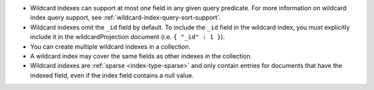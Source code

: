 - Wildcard indexes can support at most *one* field in any given query 
  predicate. For more information on wildcard index query
  support, see :ref:`wildcard-index-query-sort-support`.

- Wildcard indexes omit the ``_id`` field by default. To include the
  ``_id`` field in the wildcard index, you must explicitly include it in
  the wildcardProjection document (i.e. ``{ "_id" : 1 }``).

- You can create multiple wildcard indexes in a collection.

- A wildcard index may cover the same fields as other indexes in the 
  collection.

- Wildcard indexes are :ref:`sparse <index-type-sparse>` and only
  contain entries for documents that have the indexed field, even if the
  index field contains a null value.

